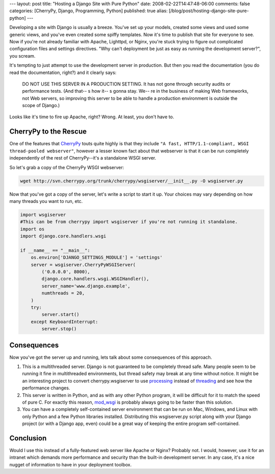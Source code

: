 ---
layout: post
title: "Hosting a Django Site with Pure Python"
date: 2008-02-22T14:47:48-06:00
comments: false
categories: [CherryPy, Django, Programming, Python]
published: true
alias: [/blog/post/hosting-django-site-pure-python]
---

Developing a site with Django is usually a breeze.  You've set up your models, created some views and used some generic views, and you've even created some spiffy templates.  Now it's time to publish that site for everyone to see.  Now if you're not already familiar with Apache, Lighttpd, or Nginx, you're stuck trying to figure out complicated configuration files and settings directives.  "Why can't deployment be just as easy as running the development server?", you scream.

It's tempting to just attempt to use the development server in production.  But then you read the documentation (you do read the documentation, right?) and it clearly says:

    DO NOT USE THIS SERVER IN A PRODUCTION SETTING. It has not gone through security audits or 
    performance tests. (And that--  s how it--  s gonna stay. We--  re in the business of making Web 
    frameworks, not Web servers, so improving this server to be able to handle a production 
    environment is outside the scope of Django.)

Looks like it's time to fire up Apache, right?  Wrong.  At least, you don't have to.

CherryPy to the Rescue
----------------------

One of the features that CherryPy_ touts quite highly is that they include ``"A fast, HTTP/1.1-compliant, WSGI thread-pooled webserver"``, however a lesser known fact about that webserver is that it can be run completely independently of the rest of CherryPy--it's a standalone WSGI server.

So let's grab a copy of the CherryPy WSGI webserver:

.. code-block:: bash

    wget http://svn.cherrypy.org/trunk/cherrypy/wsgiserver/__init__.py -O wsgiserver.py

Now that you've got a copy of the server, let's write a script to start it up.  Your choices may vary depending on how many threads you want to run, etc.

.. code-block:: python

    import wsgiserver
    #This can be from cherrypy import wsgiserver if you're not running it standalone.
    import os
    import django.core.handlers.wsgi
    
    if __name__ == "__main__":
        os.environ['DJANGO_SETTINGS_MODULE'] = 'settings'
        server = wsgiserver.CherryPyWSGIServer(
            ('0.0.0.0', 8000), 
            django.core.handlers.wsgi.WSGIHandler(),
            server_name='www.django.example',
            numthreads = 20,
        )
        try:
            server.start()
        except KeyboardInterrupt:
            server.stop()

Consequences
------------

Now you've got the server up and running, lets talk about some consequences of this approach.

1.  This is a multithreaded server.  Django is not guaranteed to be completely thread safe.  Many people seem to be running it fine in multithreaded environments, but thread safety may break at any time without notice.  It might be an interesting project to convert cherrypy.wsgiserver to use processing_ instead of threading_ and see how the performance changes.

2. This server is written in Python, and as with any other Python program, it will be difficult for it to match the speed of pure C.  For exactly this reason, mod_wsgi_ is probably always going to be faster than this solution.

3. You can have a completely self-contained server environment that can be run on Mac, Windows, and Linux with only Python and a few Python libraries installed.  Distributing this wsgiserver.py script along with your Django project (or with a Django app, even) could be a great way of keeping the entire program self-contained.

Conclusion
----------

Would I use this instead of a fully-featured web server like Apache or Nginx?  Probably not.  I would, however, use it for an intranet which demands more performance and security than the built-in development server.  In any case, it's a nice nugget of information to have in your deployment toolbox.

.. _CherryPy: http://www.cherrypy.org/
.. _processing: http://pyprocessing.berlios.de/
.. _threading: http://www.python.org/doc/lib/module-threading.html
.. _mod_wsgi: http://code.google.com/p/modwsgi/